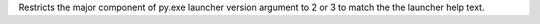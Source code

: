 Restricts the major component of py.exe launcher version argument to 2 or 3 to
match the the launcher help text.
